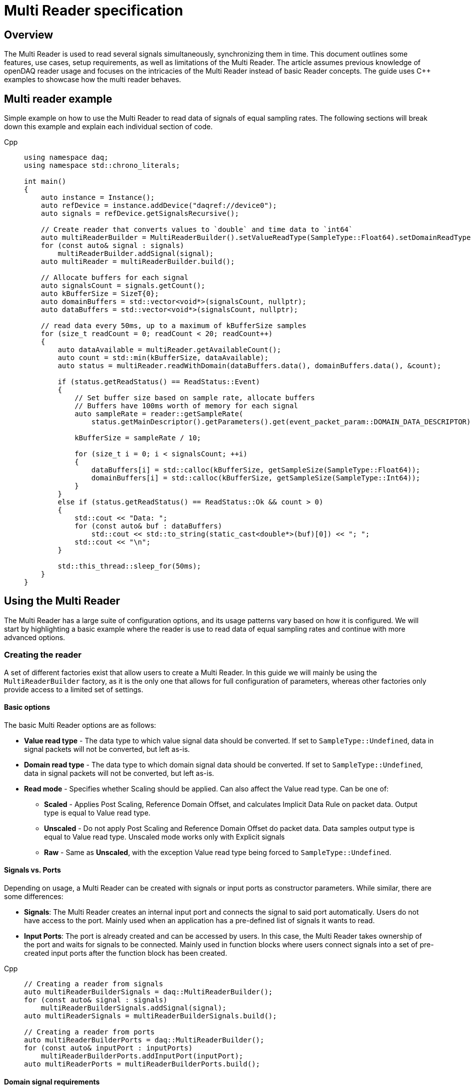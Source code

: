 = Multi Reader specification
:stem:

== Overview

The Multi Reader is used to read several signals simultaneously, synchronizing them in time. This document outlines some features, use cases, setup requirements, as well as limitations of the Multi Reader. The article assumes previous knowledge of openDAQ reader usage and focuses on the intricacies of the Multi Reader instead of basic Reader concepts. The guide uses {cpp} examples to showcase how the multi reader behaves.

== Multi reader example

Simple example on how to use the Multi Reader to read data of signals of equal sampling rates. The following sections will break down this example and explain each individual section of code.

[tabs]
====
Cpp::
+
[source,cpp]
----
using namespace daq;
using namespace std::chrono_literals;

int main()
{
    auto instance = Instance();
    auto refDevice = instance.addDevice("daqref://device0");
    auto signals = refDevice.getSignalsRecursive();

    // Create reader that converts values to `double` and time data to `int64`
    auto multiReaderBuilder = MultiReaderBuilder().setValueReadType(SampleType::Float64).setDomainReadType(SampleType::Int64);
    for (const auto& signal : signals)
        multiReaderBuilder.addSignal(signal);
    auto multiReader = multiReaderBuilder.build();

    // Allocate buffers for each signal
    auto signalsCount = signals.getCount();
    auto kBufferSize = SizeT{0};
    auto domainBuffers = std::vector<void*>(signalsCount, nullptr);
    auto dataBuffers = std::vector<void*>(signalsCount, nullptr);

    // read data every 50ms, up to a maximum of kBufferSize samples
    for (size_t readCount = 0; readCount < 20; readCount++)
    {
        auto dataAvailable = multiReader.getAvailableCount();
        auto count = std::min(kBufferSize, dataAvailable);
        auto status = multiReader.readWithDomain(dataBuffers.data(), domainBuffers.data(), &count);

        if (status.getReadStatus() == ReadStatus::Event)
        {
            // Set buffer size based on sample rate, allocate buffers
            // Buffers have 100ms worth of memory for each signal
            auto sampleRate = reader::getSampleRate(
                status.getMainDescriptor().getParameters().get(event_packet_param::DOMAIN_DATA_DESCRIPTOR));
            
            kBufferSize = sampleRate / 10;

            for (size_t i = 0; i < signalsCount; ++i)
            {
                dataBuffers[i] = std::calloc(kBufferSize, getSampleSize(SampleType::Float64));
                domainBuffers[i] = std::calloc(kBufferSize, getSampleSize(SampleType::Int64));
            }
        }
        else if (status.getReadStatus() == ReadStatus::Ok && count > 0)
        {
            std::cout << "Data: ";
            for (const auto& buf : dataBuffers)
                std::cout << std::to_string(static_cast<double*>(buf)[0]) << "; ";
            std::cout << "\n";
        }

        std::this_thread::sleep_for(50ms);
    }
}

----
====

== Using the Multi Reader

The Multi Reader has a large suite of configuration options, and its usage patterns vary based on how it is configured. We will start by highlighting a basic example where the reader is use to read data of equal sampling rates and continue with more advanced options.

=== Creating the reader

A set of different factories exist that allow users to create a Multi Reader. In this guide we will mainly be using the `MultiReaderBuilder` factory, as it is the only one that allows for full configuration of parameters, whereas other factories only provide access to a limited set of settings.

==== Basic options

The basic Multi Reader options are as follows:

* *Value read type* - The data type to which value signal data should be converted. If set to `SampleType::Undefined`, data in signal packets will not be converted, but left as-is.
* *Domain read type* - The data type to which domain signal data should be converted. If set to `SampleType::Undefined`, data in signal packets will not be converted, but left as-is.
* *Read mode* - Specifies whether Scaling should be applied. Can also affect the Value read type. Can be one of:
** *Scaled* - Applies Post Scaling, Reference Domain Offset, and calculates Implicit Data Rule on packet data. Output type is equal to Value read type.
** *Unscaled* - Do not apply Post Scaling and Reference Domain Offset do packet data. Data samples output type is equal to Value read type. Unscaled mode works only with Explicit signals
** *Raw* - Same as *Unscaled*, with the exception Value read type being forced to `SampleType::Undefined`. 

==== Signals vs. Ports

Depending on usage, a Multi Reader can be created with signals or input ports as constructor parameters. While similar, there are some differences:

* **Signals**: The Multi Reader creates an internal input port and connects the signal to said port automatically. Users do not have access to the port. Mainly used when an application has a pre-defined list of signals it wants to read.
* **Input Ports**: The port is already created and can be accessed by users. In this case, the Multi Reader takes ownership of the port and waits for signals to be connected. Mainly used in function blocks where users connect signals into a set of pre-created input ports after the function block has been created. 

[tabs]
====
Cpp::
+
[source,cpp]
----
// Creating a reader from signals
auto multiReaderBuilderSignals = daq::MultiReaderBuilder();
for (const auto& signal : signals)
    multiReaderBuilderSignals.addSignal(signal);
auto multiReaderSignals = multiReaderBuilderSignals.build();

// Creating a reader from ports
auto multiReaderBuilderPorts = daq::MultiReaderBuilder();
for (const auto& inputPort : inputPorts)
    multiReaderBuilderPorts.addInputPort(inputPort);
auto multiReaderPorts = multiReaderBuilderPorts.build();
----
====

==== Domain signal requirements

The domain signals of all signals read by the multi reader must fulfil the the following requirements:

* **Domain**: The domain signals must represent time in seconds. The domain unit must have the symbol "s" and the quantity "time".
* **Rule**: The data rule must be linear. 
* **Sampling Rates (SRs)**: All sampling rates must be compatible and measured as an integer number of samples per second. Sample rate (or sampling rate) is the number of samples of a continuous signal taken per domain unit during its conversion into a digital signal. It can be calculated from domain signal decsriptor as `sr = 1 / (r * d)`, where `r` - signal `tickResolution`, `d` - signal `linearRule.delta`.
* **Reference Domain Info**: All domain signals can be grouped by pair of reference domain ID and time source. The Multi Reader requires the following:
** At least one of the read signals in a given reference domain ID group must have a known time source, the others can have an unknown source.
** Signals that do not belong to the same reference domain group can still be read together as long as they have a matching time source.
** Signals without a reference domain will be treated as wildcards and the reader will attempt to synchronize them, but might not be successful if the signals are not synchronized.

=== Reading signal descriptors

The first read of the Multi Reader always returns a sample count of 0 and read status `Event` because the Multi Reader provides signal descriptors during the initial read. These can be used to determine the input signal sampling rates, as well as the signal data types. If the descriptor of any read signals changes, the following `read` call will also have the read status `Event`, notifying you of the change.

[tabs]
====
Cpp::
+
[source,cpp]
----
auto dataAvailable = multiReader.getAvailableCount();
auto count = std::min(kBufferSize, dataAvailable);

// Read and check for whether an event was encountered.
auto status = multiReader.readWithDomain(dataBuffers.data(), domainBuffers.data(), &count);
if (status.getReadStatus() == ReadStatus::Event)
{
    std::cout << "Event received\n";
}
----
====

When an event is encountered, the signal descriptors can be obtained from the read status. They can be used to validate signal compatibility with the user application, and used to calculate optimal buffer sizes.

[tabs]
====
Cpp::
+
[source,cpp]
----
if (status.getReadStatus() == ReadStatus::Event)
{
    // Set buffer size based on sample rate (in hertz), allocate buffers
    // Buffers have 100ms worth of memory for each signal
    auto sampleRate = reader::getSampleRate(
        status.getMainDescriptor().getParameters().get(event_packet_param::DOMAIN_DATA_DESCRIPTOR));
    kBufferSize = sampleRate / 10;
}
----
====

If data descriptors do not meet user requirements, the Multi Reader can be deactivated by calling `multiReader.setActive(false)`. While deactivated, the Multi Reader will drop data packets, ensuring it does not run out of memory. Event packets, however, will still be received, allowing users to re-enable the reader if a new, accepted descriptor is set for the input signal.

=== Reading data

After the user has initially read the data descriptors of the packets, it's time to read the data. The Multi Reader returns data in a "jagged array." The allocated memory for the jagged array is provided through a `void**` pointer in the `read()/readWithDomain()` call. The buffers should be allocated to have space for the maximum read amount times the memory size of the data type read. In our example, we read data as `double` and domain data as `int64`. A helper, `daq::getSampleSize`, allowing for calculating the required memory size given a `SampleType` is also provided by openDAQ.

[tabs]
====
Cpp::
+
[source,cpp]
----

if (status.getReadStatus() == ReadStatus::Event)
{
    // ...

    for (size_t i = 0; i < signalsCount; ++i)
    {
        dataBuffers[i] = std::calloc(kBufferSize, getSampleSize(SampleType::Float64));
        domainBuffers[i] = std::calloc(kBufferSize, getSampleSize(SampleType::Int64));
    }
}
----
====

==== Reading data in a loop

There are two options for reading data with readers: in a loop, or in a callback. When reading data in a loop, the application must provide a thread in which read is called periodically. In the below example, `readWithDomain` is called every 50ms.

[tabs]
====
Cpp::
+
[source,cpp]
----
for (size_t readCount = 0; readCount < 20; readCount++)
{
    auto dataAvailable = multiReader.getAvailableCount();
    auto count = std::min(kBufferSize, dataAvailable);
    auto status = multiReader.readWithDomain(dataBuffers.data(), domainBuffers.data(), &count);

    if (status.getReadStatus() == ReadStatus::Event)
    {
        // ...
    }
    else if (status.getReadStatus() == ReadStatus::Ok && count > 0)
    {
        std::cout << "Data: ";
        for (const auto& buf : dataBuffers)
            std::cout << std::to_string(static_cast<double*>(buf)[0]) << "; ";
        std::cout << "\n";
    }

    std::this_thread::sleep_for(50ms);
}
----
====

==== Reading data in callbacks

To read data in a callback, the multi reader `setOnDataAvailable()` method can be used. When a callback is provided via said method, the callback will be triggered whenever the Multi Reader has data that can be read, or an event has been encountered.

[tabs]
====
Cpp::
+
[source,cpp]
----
std::mutex mutex;
bool running = true;

auto readData = [&]()
{
    // Read data under lock, stop reading once application terminates
    std::scoped_lock lock(mutex);
    if (!running)
        return;

    auto dataAvailable = multiReader.getAvailableCount();
    auto count = std::min(kBufferSize, dataAvailable);
    auto status = multiReader.readWithDomain(dataBuffers.data(), domainBuffers.data(), &count);

    if (status.getReadStatus() == ReadStatus::Event)
    {
        // ...
    }
    else if (status.getReadStatus() == ReadStatus::Ok && count > 0)
    {
        std::cout << "Data: ";
        for (const auto& buf : dataBuffers)
            std::cout << std::to_string(static_cast<double*>(buf)[0]) << "; ";
        std::cout << "\n";
    }
};

multiReader.setOnDataAvailable(readData);

// ...

{
    // Stop reading on application termination to prevent access to destroyed objects
    std::scoped_lock lock(mutex);
    running = false;
}
----
====

==== Reusing domain data

To simplify the creation of an output domain signals in a function blocks that uses the Multi Reader, the read status provides a "main descriptor" that can be obtained through the `getMainDescriptor()` reader function. In function blocks that aggregate signals (ie. multiplication or summation of signals), the output signal likely has the same sampling rate and timestamps as its inputs. As such, the domain descriptor of the "main signal" can be used as the descriptor for the output domain signal.

NOTE: The main descriptor simply corresponds to the first signal in the list of signals read by the Multi Reader.

[tabs]
====
Cpp::
+
[source,cpp]
----
auto eventPacket = status.getMainDescriptor();
auto outputDomainDescriptor = eventPacket.getParameters().get(event_packet_param::DOMAIN_DATA_DESCRIPTOR);
auto outputDomainSignal = SignalWithDescriptor(context, outputDomainDescriptor, parent, "outputDomainSignal");
----
====

// TODO: Once multi reader supports Explicit rule signals, the following section should be adapted.
As the Multi Reader allows only Implicit rule signals, the output domain packets of the `outputDomainSignal` should contain no buffers, they should only have the `PacketOffset` configured. The reader status `getOffset` function can be used to obtain the `PacketOffset` for output domain signal packet creation.

[tabs]
====
Cpp::
+
[source,cpp]
----
// `count` corresponds to the amount of samples read
auto outputDomainPacket = DataPacket(outputDomainDescriptor, count, status.getOffset());
outputDomainSignal.sendPacket(outputDomainPacket);
----
====

== Advanced usage

This section highlights the remaining Multi Reader options, and details when and how the Multi Reader can be used to read signals with different sampling rates.

=== Advanced builder options

* **Min read count**: Specifies the minimal amount of samples that can be read. If there are less samples than specified available, `getAvailableCount()` will return 0, while /read()/readWithDomain()` will not read any data. If there are less samples available than the minimum read count before the next event packet would be read, the samples before the event are discarded.
* **Required common sample rate**: Common sample rate of of the Multi Reader calculated as the Least Common Multiple (LCM) of all signals sample rates. If common sample rate setup manually, all signal dividers will be calculated according to those sample rate.
* **Start on full unit of domain**: Align common starting point of all singals to even numbers of domain units from common origin, eg. on a full second.

=== Different sample rates

In this section two terms will be used:

* **Common sample rate (SR)**: The least common sampling rate multiple of all signals read by the multi reader. Obtained via `reader.getCommonSampleRate()` that returns the sampling rate in Hz. The function should be used only after the first `read/readWithDomain()` call, as the reader does not have information on signal rates before that.
* **SR divider**: The value obtained via by dividing the common sample rate with the sampling rate of an individual read signal: `commonSampleRate / signalSampleRate`.

When reading signals with different sample rates the following changes:

* The output sample count will be different for each signal and can be calculated using SR dividers.
* The main descriptor and offset from the Multi Reader status still correspond only to the first signal in the reader, but do not apply generally to all signal rates. These fields should be used with caution.

To obtain the sample rate of any individual signal, the function `reader::getSampleRate(domainDescriptor)` is available. It can be used on any domain descriptor obtained via events when reading data.

When reading signals with different rates, no fewer samples than the least common multiple (LCM) of the dividers of all signals connected to the Multi Reader can be read. Additionally, when allocating buffers, the SR dividers should be used to determine the sizes of said buffers for any given signal. For example, if we would wish to read at the minimum amount of data (equal to the LCM), the buffer for each individual signal would be allocated as `LCM / signal.SRDiv`. To hold more data, the buffers can be expanded, by multiplying the minimum size (`LCM / signal.SRDiv`) by an integer coefficient.

[tabs]
====
Cpp::
+
[source,cpp]
----
std::vector<size_t> dividers;

auto dataAvailable = multiReader.getAvailableCount();
auto count = std::min(kBufferSize, dataAvailable);
auto status = multiReader.readWithDomain(dataBuffers.data(), domainBuffers.data(), &count);

if (status.getReadStatus() == ReadStatus::Event)
{
    auto packets = status.getEventPackets();
    if (!(packets.getValueList()[0].getEventId() == event_packet_id::DATA_DESCRIPTOR_CHANGED))
        continue;

    // SRDiv calculation
    size_t commonSampleRate = multiReader.getCommonSampleRate();
    dividers.clear();
    std::cout << "Dividers: ";
    for (const auto& [_, eventPacket] : status.getEventPackets())
    {
        auto descriptor = eventPacket.getParameters().get(event_packet_param::DOMAIN_DATA_DESCRIPTOR);
        auto sampleRate = reader::getSampleRate(descriptor);
        dividers.push_back(commonSampleRate / sampleRate);
        std::cout << dividers.back() << ", ";
    }
    std::cout << "\n";

    // Allocate buffers for 100ms according to commonSampleRate
    size_t lcm = 1;
    for (const auto& div : dividers)
        lcm = std::lcm<std::size_t>(lcm, div);

    // Calculate k as the minimum number of LCM-size blocks to read ~100ms of data
    size_t k = std::max(commonSampleRate / lcm / 10, static_cast<size_t>(1));
    kBufferSize = k * lcm;
    
    std::cout << "Buffer sizes: ";
    for (size_t i = 0; i < signalsCount; ++i)
    {
        dataBuffers[i] = std::calloc(kBufferSize / dividers[i], getSampleSize(SampleType::Float64));
        domainBuffers[i] = std::calloc(kBufferSize / dividers[i], getSampleSize(SampleType::Int64));
        std::cout << kBufferSize / dividers[i] << ", ";
    }
    std::cout << "\n";
}
----
====

== Signal synchronization

Synchronization of multiple readers refers to identifying a common point in the domain space and beginning to read all signal samples simultaneously from that point or immediately afterward.

Synchronization happens during three Multi Reader calls - `getAvailableCount()` and `read()/readWithDomain()`. Synchronization within `getAvailableCount()` is not a complete procedure. during `getAvailableCount()`, the Multi Reader does not obtain domain samples and only checks sample counts in connection queues, making it impossible to find common starting point. 

To synchronize two signals, the Multi Reader initially reads their domain descriptors from the connection packet queue. This is triggerd by calling `read()`` or `readWithDomain()`. Before those calls, `getAvailableCount()` will return 0, and the `getCommonSampleRate()` will not yet be available.

On the first `read` call, the Multi Reader saves the resolution for each signal, saves their origin, and calculates the sampling rates and SR dividers. At this point, if a change in sampling rate is detected, the reader switches to an invalid state. The common sample rate among all signals is calculated as the least common multiplier (LCM) of the sampling rates of all signals. If the required sample rate paramater is configured, said rate will be enforced as the common one. 

The divider for each individual signal is calculated using the common rate - it must be divisible by an integer divider without remainder, or the Multi Reader switches to the invalid state. Here, the LCM of all dividers is calculated. It is later used to calculate the count of available, read, and skipped samples, as the LCM of dividers represents the minimum read count.

When event packets are removed from the beginning of input port queues, synchronization occurs. The earliest orign and highest resolution of all signals are calculated (the system resolution is also considered as one of the resolutions and often becomes the highest one). Then, for each signal, the offset in maximum resolution ticks from the earliest epoch value is calculated. Those, along with a multiplier that represents the ratio of the signal resolution to the maximum resolution (`multiplier = signal_resolution / maximum_resolution`), are used to convert signal ticks from the signal resolution to the common maximum resolution: `max_resolution_ticks = signal_resolution_ticks * multiplier`

Finally, the Multi Reader reads the start domain value of each signal. The latest domain value among all signals becomes the common starting point from which reading should start. This starting point is also rounded up to an interval defined as either the ratio of the LCM of the sample rate dividers to the common sample rate, or to full units of the domain if such an option was used during creation.

When the starting point is determined, each signal skips samples until said point is reached. When the domain value of a signal becomes greater than or equal to this starting point, it is considered synchronized. When all signals are synchronized, the entire Multi Reader state also becomes synchronized.

=== Resynchronization

Resynchronization is triggered by domain descriptor updates or changes in the active state via the `setActive()` call. Changes in resolution or origin set the reader to an unsynchronized state, while changes in sample rate set it to "invalid".

Resynchronization includes all the steps described in the synchronization process.

=== Drop Conditions

Synchronization is dropped if inputs violate domain or sample rate rules.

== Multi reader limitations

* **No Asynchronous Signals**: The Multi Reader does not support asynchronous signals. Only signals with domain signals that have a linear data rule are accepted.
* **Gap Packets**: Gap packets can only be detected when the reader is created from ports, not directly from signals.
* **Fixed Sample Rates**: Changing input sample rates invalidates the reader, making it impossible to re-use the Multi Reader if one of the signals sample rate was changed. Instead, a new Multi Reader must be created, using the previous one.
* **Additions Post-Creation**: Adding new signals or ports to the reader after creation is not supported.
* **Domain Offsets**: Reference domain offsets must have the same time source, as the Multi Reader does not yet account for the time differences between them (eg. UTC vs TAI).
//* **Tick Alignment**: TODO

== Full example source

[tabs]
====
Cpp::
+
[source,cpp]
----
#include <opendaq/event_packet_params.h>
#include <opendaq/opendaq.h>
#include <iostream>

using namespace daq;
using namespace std::chrono_literals;

void readDataSameRatesSignals(const ListPtr<ISignal>& signals);
void readDataSameRatesPortsAndOutput(const ListPtr<ISignal>& signals);
void readDataDifferentRates(const ListPtr<ISignal>& signals);

int main()
{
    auto instance = InstanceBuilder().setGlobalLogLevel(LogLevel::Error).build();
    auto refDevice = instance.addDevice("daqref://device0");
    refDevice.setPropertyValue("NumberOfChannels", 4);
    auto signals = refDevice.getSignalsRecursive();

    std::cout << "Same rate data, signals, read in a loop:\n";
    readDataSameRatesSignals(signals);

    std::cout << "\nSame rate data, using input ports, read in callbacks, data is output:\n";
    readDataSameRatesPortsAndOutput(signals);

    const auto channels = refDevice.getChannelsRecursive();
    channels[0].setPropertyValue("UseGlobalSampleRate", false);
    channels[0].setPropertyValue("SampleRate", 100);
    channels[1].setPropertyValue("UseGlobalSampleRate", false);
    channels[1].setPropertyValue("SampleRate", 200);
    channels[2].setPropertyValue("UseGlobalSampleRate", false);
    channels[2].setPropertyValue("SampleRate", 500);
    std::cout << "\nDifferent rate data:\n";
    readDataDifferentRates(signals);
    
    std::cout << "\nPress \"enter\" to exit the application..." << std::endl;
    std::cin.get();
    return 0;
}

void readDataSameRatesSignals(const ListPtr<ISignal>& signals)
{
    // Create reader that converts values to `double` and time data to `int64`
    auto multiReaderBuilder = MultiReaderBuilder().setValueReadType(SampleType::Float64).setDomainReadType(SampleType::Int64);
    for (const auto& signal : signals)
        multiReaderBuilder.addSignal(signal);
    auto multiReader = multiReaderBuilder.build();

    // Allocate buffers for each signal
    auto signalsCount = signals.getCount();
    auto kBufferSize = SizeT{0};
    auto domainBuffers = std::vector<void*>(signalsCount, nullptr);
    auto dataBuffers = std::vector<void*>(signalsCount, nullptr);

    // read data every 50ms, up to a maximum of kBufferSize samples
    for (size_t readCount = 0; readCount < 20; readCount++)
    {
        auto dataAvailable = multiReader.getAvailableCount();
        auto count = std::min(kBufferSize, dataAvailable);
        auto status = multiReader.readWithDomain(dataBuffers.data(), domainBuffers.data(), &count);

        if (status.getReadStatus() == ReadStatus::Event)
        {
            // Set buffer size based on sample rate, allocate buffers
            // Buffers have 100ms worth of memory for each signal
            auto sampleRate = reader::getSampleRate(
                status.getMainDescriptor().getParameters().get(event_packet_param::DOMAIN_DATA_DESCRIPTOR));
            kBufferSize = sampleRate / 10;

            for (size_t i = 0; i < signalsCount; ++i)
            {
                dataBuffers[i] = std::calloc(kBufferSize, getSampleSize(SampleType::Float64));
                domainBuffers[i] = std::calloc(kBufferSize, getSampleSize(SampleType::Int64));
            }
        }
        else if (status.getReadStatus() == ReadStatus::Ok && count > 0)
        {
            std::cout << "Data: ";
            for (const auto& buf : dataBuffers)
                std::cout << std::to_string(static_cast<double*>(buf)[0]) << "; ";
            std::cout << "\n";
        }

        std::this_thread::sleep_for(50ms);
    }
}

void readDataSameRatesPortsAndOutput(const ListPtr<ISignal>& signals)
{
    ListPtr<IInputPort> ports = List<IInputPort>();
    auto signalsCount = signals.getCount();
    auto context = signals[0].getContext();
    for (size_t i = 0; i < signalsCount; ++i)
    {
        const auto port = InputPort(context, nullptr, "port" + std::to_string(i));
        port.setNotificationMethod(PacketReadyNotification::SameThread);
        ports.pushBack(port);
    }

    // Create reader that converts values to `double` and time data to `int64`
    auto multiReaderBuilder = MultiReaderBuilder().setValueReadType(SampleType::Float64).setDomainReadType(SampleType::Int64);
    for (const auto& port : ports)
        multiReaderBuilder.addInputPort(port);
    auto multiReader = multiReaderBuilder.build();

    SignalConfigPtr outputSignal;
    SignalConfigPtr outputDomainSignal;

    // Allocate buffers for each signal
    auto kBufferSize = SizeT{0};
    auto domainBuffers = std::vector<void*>(signalsCount, nullptr);
    auto dataBuffers = std::vector<void*>(signalsCount, nullptr);

    std::mutex mutex;
    bool running = true;

    // read data a maximum of kBufferSize samples
    auto readData = [&]
    {
        std::scoped_lock lock(mutex);
        if (!running)
            return;

        auto dataAvailable = multiReader.getAvailableCount();
        auto count = std::min(kBufferSize, dataAvailable);
        auto status = multiReader.readWithDomain(dataBuffers.data(), domainBuffers.data(), &count);

        if (status.getReadStatus() == ReadStatus::Event)
        {
            // Set buffer size based on sample rate, allocate buffers
            // Buffers have 100ms worth of memory for each signal
            auto domainDataDescriptor = status.getMainDescriptor().getParameters().get(event_packet_param::DOMAIN_DATA_DESCRIPTOR);
            auto sampleRate = reader::getSampleRate(domainDataDescriptor);
            kBufferSize = sampleRate / 10;

            for (size_t i = 0; i < signalsCount; ++i)
            {
                dataBuffers[i] = std::calloc(kBufferSize, getSampleSize(SampleType::Float64));
                domainBuffers[i] = std::calloc(kBufferSize, getSampleSize(SampleType::Int64));
            }

            // Configure output signals
            outputSignal = SignalWithDescriptor(context, DataDescriptorBuilder().setSampleType(SampleType::Float64).build(), nullptr, "Avg");
            outputDomainSignal = SignalWithDescriptor(context, domainDataDescriptor, nullptr, "AvgTime");
            outputSignal.setDomainSignal(outputDomainSignal);
        }
        else if (status.getReadStatus() == ReadStatus::Ok && count > 0)
        {
            auto domainPacket = DataPacket(outputDomainSignal.getDescriptor(), count, status.getOffset());
            auto valuePacket = DataPacketWithDomain(domainPacket, outputSignal.getDescriptor(), count);

            // Average all signals and send output
            double* avgData = static_cast<double*>(valuePacket.getRawData());
            for (size_t i = 0; i < count; ++i)
            {
                avgData[i] = 0;
                for (const auto& buf : dataBuffers)
                    avgData[i] += static_cast<double*>(buf)[i];

                avgData[i] /= static_cast<double>(signalsCount);
            }

            outputSignal.sendPacket(valuePacket);
            outputDomainSignal.sendPacket(domainPacket);
        }
    };
    
    // Set read callback
    multiReader.setOnDataAvailable(readData);
    

    // Connect signals to ports
    for (size_t i = 0; i < signalsCount; ++i)
        ports[i].connect(signals[i]);
    
    // Read avg data with stream reader, pre-allocate 100ms of data, assuming 1KHz rates
    auto streamReader = StreamReader<double, int64_t>(outputSignal);
    double avgValues[100];

    for (size_t readCount = 0; readCount < 20; readCount++)
    {
        auto count = streamReader.getAvailableCount();
        streamReader.read(&avgValues, &count);

        if (count > 0)
            std::cout << "Avg data: " << avgValues[0] << "\n";

        std::this_thread::sleep_for(50ms);
    }

    {
        std::scoped_lock lock(mutex);
        running = false;
    }
}

void readDataDifferentRates(const ListPtr<ISignal>& signals)
{
    // Create reader that converts values to `double` and time data to `int64`
    auto multiReaderBuilder = MultiReaderBuilder().setValueReadType(SampleType::Float64).setDomainReadType(SampleType::Int64);
    for (const auto& signal : signals)
        multiReaderBuilder.addSignal(signal);
    auto multiReader = multiReaderBuilder.build();

    // Allocate buffers for each signal
    auto signalsCount = signals.getCount();
    auto kBufferSize = SizeT{0};
    auto domainBuffers = std::vector<void*>(signalsCount, nullptr);
    auto dataBuffers = std::vector<void*>(signalsCount, nullptr);
    std::vector<size_t> dividers;

    // read data every 50ms, up to a maximum of kBufferSize samples
    for (size_t readCount = 0; readCount < 20; readCount++)
    {
        auto dataAvailable = multiReader.getAvailableCount();
        auto count = std::min(kBufferSize, dataAvailable);
        auto status = multiReader.readWithDomain(dataBuffers.data(), domainBuffers.data(), &count);

        if (status.getReadStatus() == ReadStatus::Event)
        {
            auto packets = status.getEventPackets();
            if (!(packets.getValueList()[0].getEventId() == event_packet_id::DATA_DESCRIPTOR_CHANGED))
                continue;

            // SRDiv calculation
            size_t commonSampleRate = multiReader.getCommonSampleRate();
            dividers.clear();
            std::cout << "Dividers: ";
            for (const auto& [_, eventPacket] : status.getEventPackets())
            {
                auto descriptor = eventPacket.getParameters().get(event_packet_param::DOMAIN_DATA_DESCRIPTOR);
                auto sampleRate = reader::getSampleRate(descriptor);
                dividers.push_back(commonSampleRate / sampleRate);
                std::cout << dividers.back() << ", ";
            }
            std::cout << "\n";

            // Allocate buffers for 100ms according to commonSampleRate
            size_t lcm = 1;
            for (const auto& div : dividers)
                lcm = std::lcm<std::size_t>(lcm, div);

            // Calculate k as the minimum number of LCM-size blocks to read ~100ms of data
            size_t k = std::max(commonSampleRate / lcm / 10, static_cast<size_t>(1));
            kBufferSize = k * lcm;
            
            std::cout << "Buffer sizes: ";
            for (size_t i = 0; i < signalsCount; ++i)
            {
                dataBuffers[i] = std::calloc(kBufferSize / dividers[i], getSampleSize(SampleType::Float64));
                domainBuffers[i] = std::calloc(kBufferSize / dividers[i], getSampleSize(SampleType::Int64));
                std::cout << kBufferSize / dividers[i] << ", ";
            }
            std::cout << "\n";
        }
        else if (status.getReadStatus() == ReadStatus::Ok && count > 0)
        {
            std::cout << "Data: ";
            for (const auto& buf : dataBuffers)
                std::cout << std::to_string(static_cast<double*>(buf)[0]) << "; ";
            std::cout << "\n";
        }

        std::this_thread::sleep_for(50ms);
    }
}
----
====
